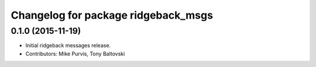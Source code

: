 ^^^^^^^^^^^^^^^^^^^^^^^^^^^^^^^^^^^^
Changelog for package ridgeback_msgs
^^^^^^^^^^^^^^^^^^^^^^^^^^^^^^^^^^^^

0.1.0 (2015-11-19)
------------------
* Initial ridgeback messages release.
* Contributors: Mike Purvis, Tony Baltovski
